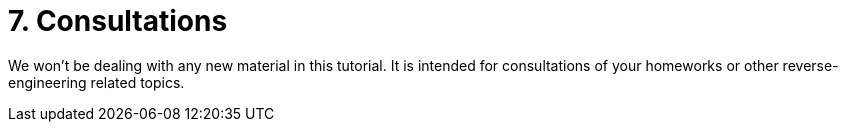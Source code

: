 = 7. Consultations 
:imagesdir: ../../../media/en/labs/07


We won't be dealing with any new material in this tutorial. It is intended for consultations of your homeworks or other reverse-engineering related topics.
